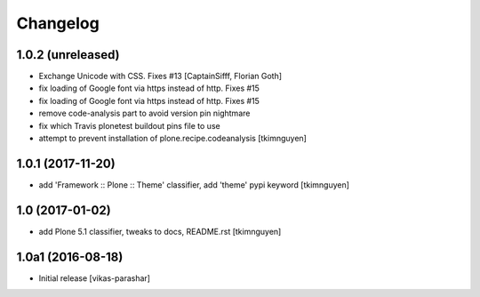 Changelog
----------


1.0.2 (unreleased)
~~~~~~~~~~~~~~~~~~

- Exchange Unicode with CSS. Fixes #13
  [CaptainSifff, Florian Goth]

- fix loading of Google font via https instead of http. Fixes #15
- fix loading of Google font via https instead of http. Fixes #15
- remove code-analysis part to avoid version pin nightmare
- fix which Travis plonetest buildout pins file to use
- attempt to prevent installation of plone.recipe.codeanalysis
  [tkimnguyen]

1.0.1 (2017-11-20)
~~~~~~~~~~~~~~~~~~

- add 'Framework :: Plone :: Theme' classifier, add 'theme' pypi keyword
  [tkimnguyen]


1.0 (2017-01-02)
~~~~~~~~~~~~~~~~

- add Plone 5.1 classifier, tweaks to docs, README.rst
  [tkimnguyen]


1.0a1 (2016-08-18)
~~~~~~~~~~~~~~~~~~

- Initial release
  [vikas-parashar]
